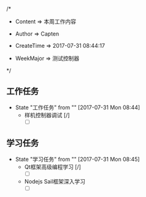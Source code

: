 
/*

 * Content      => 本周工作内容
   
 * Author       => Capten

 * CreateTime   => 2017-07-31 08:44:17
   
 * WeekMajor    => 测试控制器
   
 */

** 工作任务 
   - State "工作任务"   from ""           [2017-07-31 Mon 08:44]
     - 样机控制器调试 [/]
       - [ ]
** 学习任务 
   - State "学习任务"   from ""           [2017-07-31 Mon 08:45]
     - Qt框架高级编程学习 [/]
       - [ ]
     - Nodejs Sail框架深入学习
       - [ ]
       
      
